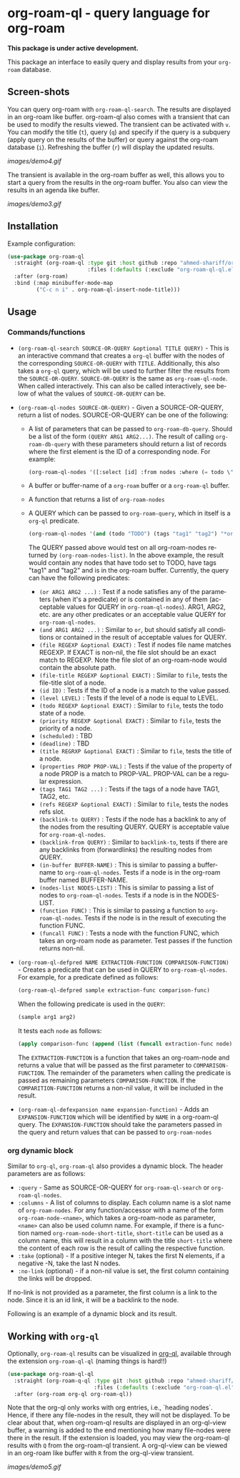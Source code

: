 #+author: Shariff AM Faleel
#+language: en

* org-roam-ql - query language for org-roam

*This package is under active development.*

This package an interface to easily query and display results from your ~org-roam~ database. 

** Screen-shots

You can query org-roam with ~org-roam-ql-search~. The results are displayed in an org-roam like buffer. org-roam-ql also comes with a transient that can be used to modify the results viewed. The transient can be activated with ~v~. You can modify the title (~t~), query (~q~) and specify if the query is a subquery (apply query on the results of the buffer) or query against the org-roam database (~i~). Refreshing the buffer (~r~) will display the updated results.

[[images/demo4.gif]]

The transient is available in the org-roam buffer as well, this allows you to start a query from the results in the org-roam buffer. You also can view the results in an agenda like buffer.

[[images/demo3.gif]]

** Installation
Example configuration:
#+begin_src emacs-lisp
  (use-package org-roam-ql
    :straight (org-roam-ql :type git :host github :repo "ahmed-shariff/org-roam-ql"
                           :files (:defaults (:exclude "org-roam-ql-ql.el")))
    :after (org-roam)
    :bind (:map minibuffer-mode-map
           ("C-c n i" . org-roam-ql-insert-node-title)))
#+end_src

** Usage
*** Commands/functions

- ~(org-roam-ql-search SOURCE-OR-QUERY &optional TITLE QUERY)~ - This is an interactive command that creates a ~org-ql~ buffer with the nodes of the corresponding ~SOURCE-OR-QUERY~ with ~TITLE~. Additionally, this also takes a ~org-ql~ query, which will be used to further filter the results from the ~SOURCE-OR-QUERY~. ~SOURCE-OR-QUERY~ is the same as ~org-roam-ql-node~. When called interactively. This can also be called interactively, see below of what the values of ~SOURCE-OR-QUERY~ can be.
- ~(org-roam-ql-nodes SOURCE-OR-QUERY)~ - Given a SOURCE-OR-QUERY, return a list of nodes. SOURCE-OR-QUERY can be one of the following:
  - A list of parameters that can be passed to ~org-roam-db-query~. Should be a list of the form ~(QUERY ARG1 ARG2...)~. The result of calling ~org-roam-db-query~ with these parameters should return a list of records where the first element is the ID of a corresponding node. For example:
  #+begin_src emacs-lisp
  (org-roam-ql-nodes '([:select [id] :from nodes :where (= todo \"TODO\")]))
  #+end_src
  - A buffer or buffer-name of a ~org-roam~ buffer or a ~org-roam-ql~ buffer.
  - A function that returns a list of ~org-roam-nodes~
  - A QUERY which can be passed to ~org-roam-query~, which in itself is a ~org-ql~ predicate.
    #+begin_src emacs-lisp
    (org-roam-ql-nodes '(and (todo "TODO") (tags "tag1" "tag2") "*org-roam*"))
    #+end_src
    The QUERY passed above would test on all org-roam-nodes returned by ~(org-roam-nodes-list)~. In the above example, the result would contain any nodes that have todo set to TODO, have tags "tag1" and "tag2" and is in the org-roam buffer.
    Currently, the query can have the following predicates:
      - ~(or ARG1 ARG2 ...)~ : Test if a node satisfies any of the parameters (when it's a predicate) or is contained in any of them (acceptable values for QUERY in ~org-roam-ql-nodes~). ARG1, ARG2, etc. are any other predicates or an acceptable value QUERY for ~org-roam-ql-nodes~.
      - ~(and ARG1 ARG2 ...)~ : Similar to ~or~, but should satisfy all conditions or contained in the result of acceptable values for QUERY.
      - ~(file REGEXP &optional EXACT)~ : Test if nodes file name matches REGEXP. If EXACT is non-nil, the file slot should be an exact match to REGEXP. Note the file slot of an org-roam-node would contain the absolute path.
      - ~(file-title REGEXP &optional EXACT)~ : Similar to ~file~, tests the file-title slot of a node.
      - ~(id ID)~ : Tests if the ID of a node is a match to the value passed.
      - ~(level LEVEL)~ : Tests if the level of a node is equal to LEVEL.
      - ~(todo REGEXP &optional EXACT)~ : Similar to ~file~, tests the todo state of a node.
      - ~(priority REGEXP &optional EXACT)~ : Similar to ~file~, tests the priority of a node.
      - ~(scheduled)~ : TBD
      - ~(deadline)~ : TBD
      - ~(title REGRXP &optional EXACT)~ : Similar to ~file~, tests the title of a node.
      - ~(properties PROP PROP-VAL)~ : Tests if the value of the property of a node PROP is a match to PROP-VAL. PROP-VAL can be a regular expression.
      - ~(tags TAG1 TAG2 ...)~ : Tests if the tags of a node have TAG1, TAG2, etc.
      - ~(refs REGEXP &optional EXACT)~ : Similar to ~file~, tests the nodes refs slot.
      - ~(backlink-to QUERY)~ : Tests if the node has a backlink to any of the nodes from the resulting QUERY. QUERY is acceptable value for ~org-roam-ql-nodes~.
      - ~(backlink-from QUERY)~ : Similar to ~backlink-to~, tests if there are any backlinks from (forwardlinks) the resulting nodes from QUERY.
      - ~(in-buffer BUFFER-NAME)~ : This is similar to passing a buffer-name to ~org-roam-ql-nodes~. Tests if a node is in the org-roam buffer named BUFFER-NAME.
      - ~(nodes-list NODES-LIST)~ : This is similar to passing a list of nodes to ~org-roam-ql-nodes~. Tests if a node is in the NODES-LIST.
      - ~(function FUNC)~ : This is similar to passing a function to ~org-roam-ql-nodes~. Tests if the node is in the result of executing the function FUNC.
      - ~(funcall FUNC)~ : Tests a node with the function FUNC, which takes an org-roam node as parameter. Test passes if the function returns non-nil.
- ~(org-roam-ql-defpred NAME EXTRACTION-FUNCTION COMPARISON-FUNCTION)~ - Creates a predicate that can be used in QUERY to ~org-roam-ql-nodes~. For example, for a predicate defined as follows:
  #+begin_src emacs-lisp
  (org-roam-ql-defpred sample extraction-func comparison-func)
  #+end_src

  When the following predicate is used in the ~QUERY~:
  #+begin_src emacs-lisp
  (sample arg1 arg2)
  #+end_src

  It tests each ~node~ as follows:
  #+begin_src emacs-lisp
  (apply comparison-func (append (list (funcall extraction-func node)) arg1 arg2))
  #+end_src

  The ~EXTRACTION-FUNCTION~ is a function that takes an org-roam-node and returns a value that will be passed as the first parameter to ~COMPARISON-FUNCTION~. The remainder of the parameters when calling the predicate is passed as remaining parameters ~COMPARISON-FUNCTION~. If the ~COMPARITION-FUNCTION~ returns a non-nil value, it will be included in the result.

- ~(org-roam-ql-defexpansion name expansion-function)~ - Adds an ~EXPANSION-FUNCTION~ which will be identified by ~NAME~ in a org-roam-ql query. The ~EXPANSION-FUNCTION~ should take the parameters passed in the query and return values that can be passed to   ~org-roam-nodes~
*** org dynamic block
Similar to ~org-ql~, ~org-roam-ql~ also provides a dynamic block. The header parameters are as follows:
- ~:query~ - Same as SOURCE-OR-QUERY for ~org-roam-ql-search~ or ~org-roam-ql-nodes~.
- ~:columns~ - A list of columns to display. Each column name is a slot name of ~org-roam-nodes~. For any function/accessor with a name of the form ~org-roam-node-<name>~, which takes a org-roam-node as parameter, ~<name>~ can also be used column name. For example, if there is a function named ~org-roam-node-short-title~, ~short-title~ can be used as a column name, this will result in a column with the title ~short-title~ where the content of each row is the result of calling the respective function.
- ~:take~ (optional) - If a positive integer N, takes the first N elements, if a negative -N, take the last N nodes.
- ~:no-link~ (optional) - if a non-nil value is set, the first column containing the links will be dropped.

If no-link is not provided as a parameter, the first column is a link to the node. Since it is an id link, it will be a backlink to the node.

Following is an example of a dynamic block and its result.

[[file:images/dynamic-block.jpg]]
** Working with ~org-ql~ 
Optionally, ~org-roam-ql~ results can be visualized in [[https://github.com/alphapapa/org-ql][org-ql]], available through the extension ~org-roam-ql-ql~ (naming things is hard!!)
#+begin_src emacs-lisp
  (use-package org-roam-ql-ql
    :straight (org-roam-q-ql :type git :host github :repo "ahmed-shariff/org-roam-ql"
                             :files (:defaults (:exclude "org-roam-ql.el")))
    :after (org-roam org-ql org-roam-ql))
#+end_src

Note that the org-ql only works with org entries, i.e., `heading nodes`. Hence, if there any file-nodes in the result, they will not be displayed. To be clear about that, when org-roam-ql results are displayed in an org-ql-view buffer, a warning is added to the end mentioning how many file-nodes were there in the result. If the extension is loaded, you may view the org-roam-ql results with ~Q~ from the org-roam-ql transient. A org-ql-view can be viewed in an org-roam like buffer with ~R~ from the org-ql-view transient.

[[images/demo5.gif]]
